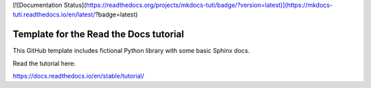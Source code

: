 [![Documentation Status](https://readthedocs.org/projects/mkdocs-tuti/badge/?version=latest)](https://mkdocs-tuti.readthedocs.io/en/latest/?badge=latest)

Template for the Read the Docs tutorial
=======================================

This GitHub template includes fictional Python library
with some basic Sphinx docs.

Read the tutorial here:

https://docs.readthedocs.io/en/stable/tutorial/
